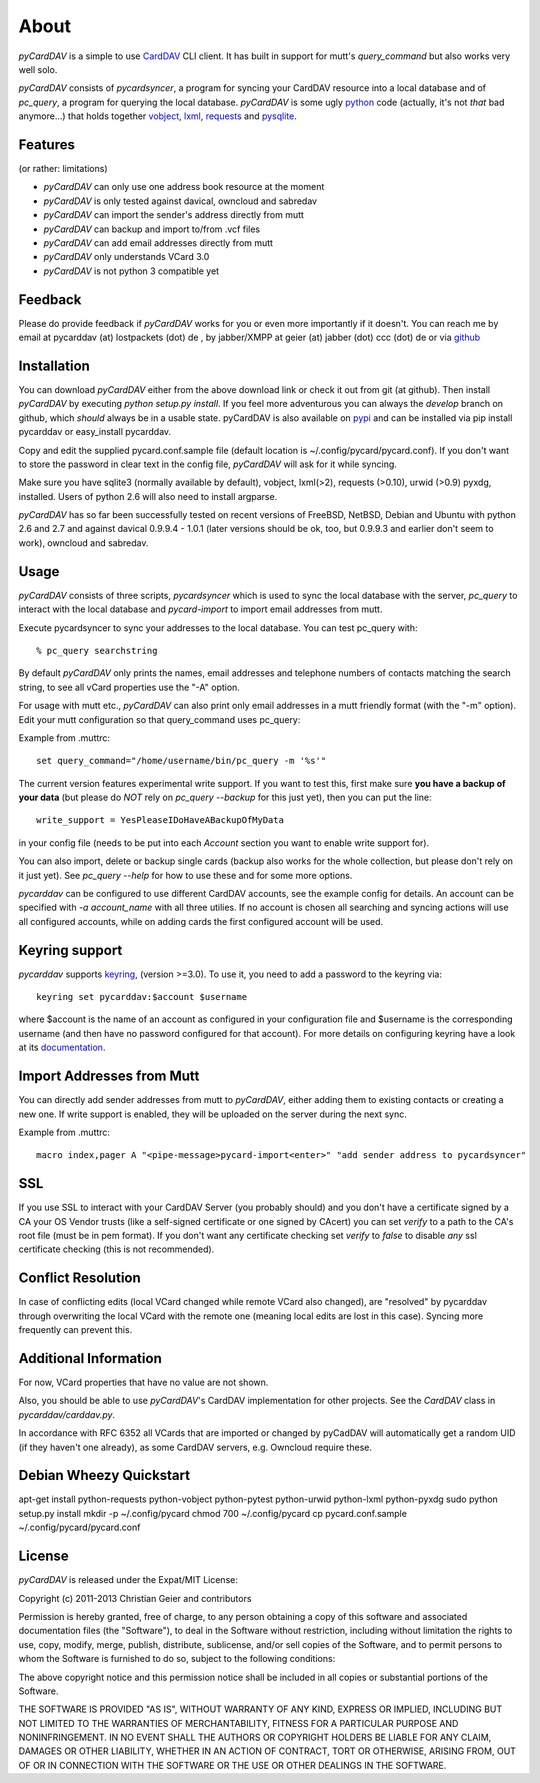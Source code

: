 About
=====
*pyCardDAV* is a simple to use CardDAV_ CLI client. It has built in support for
mutt's *query_command* but also works very well solo.

*pyCardDAV* consists of *pycardsyncer*, a program for syncing your CardDAV
resource into a local database and of *pc_query*, a program for querying the
local database. *pyCardDAV* is some ugly python_ code (actually, it's not
*that* bad anymore…) that holds together vobject_, lxml_, requests_ and
pysqlite_.

.. _CardDAV: http://en.wikipedia.org/wiki/CardDAV
.. _python: http://python.org/
.. _vobject: http://vobject.skyhouseconsulting.com/
.. _lxml: http://lxml.de/
.. _pysqlite: http://code.google.com/p/pysqlite/
.. _requests: http://python-requests.org

Features
--------
(or rather: limitations)

- *pyCardDAV* can only use one address book resource at the moment
- *pyCardDAV* is only tested against davical, owncloud and sabredav
- *pyCardDAV* can import the sender's address directly from mutt
- *pyCardDAV* can backup and import to/from .vcf files
- *pyCardDAV* can add email addresses directly from mutt
- *pyCardDAV* only understands VCard 3.0
- *pyCardDAV* is not python 3 compatible yet

Feedback
--------
Please do provide feedback if *pyCardDAV* works for you or even more importantly
if it doesn't. You can reach me by email at pycarddav (at) lostpackets (dot) de , by
jabber/XMPP at geier (at) jabber (dot) ccc (dot) de or via github_

.. _github: https://github.com/geier/pycarddav/

Installation
------------
You can download *pyCardDAV* either from the above download link or check it
out from git (at github). Then install *pyCardDAV* by executing *python setup.py install*.
If you feel more adventurous you can always the *develop* branch on github, which
*should* always be in a usable state. pyCardDAV is also available on pypi_ and can
be installed via pip install pycarddav or easy_install pycarddav.

Copy and edit the supplied pycard.conf.sample file (default location is
~/.config/pycard/pycard.conf). If you don't want to store the password in
clear text in the config file, *pyCardDAV* will ask for it while syncing.

Make sure you have sqlite3 (normally available by default), vobject, lxml(>2),
requests (>0.10), urwid (>0.9) pyxdg, installed. Users of python 2.6 will also
need to install argparse.

*pyCardDAV* has so far been successfully tested on recent versions of FreeBSD,
NetBSD, Debian and Ubuntu with python 2.6 and 2.7 and against davical 0.9.9.4 -
1.0.1 (later versions should be ok, too, but 0.9.9.3 and earlier don't seem
to work), owncloud and sabredav.

.. _pypi: https://pypi.python.org/pypi/pyCardDAV/
.. _git: http://github.com/geier/pycarddav/

Usage
-----
*pyCardDAV* consists of three scripts, *pycardsyncer* which is used to sync the
local database with the server, *pc_query* to interact with the local database
and *pycard-import* to import email addresses from mutt.

Execute pycardsyncer to sync your addresses to the local database. You can test
pc_query with::

        % pc_query searchstring

By default *pyCardDAV* only prints the names, email addresses and telephone
numbers of contacts matching the search string, to see all vCard properties use
the "-A" option.


For usage with mutt etc., *pyCardDAV* can also print only email addresses in a
mutt friendly format (with the "-m" option). Edit your mutt configuration so
that query_command uses pc_query:

Example from .muttrc::

        set query_command="/home/username/bin/pc_query -m '%s'"

The current version features experimental write support. If you want to
test this, first make sure **you have a backup of your data** (but please do
*NOT* rely on *pc_query --backup* for this just yet), then you can put the
line::

        write_support = YesPleaseIDoHaveABackupOfMyData

in your config file (needs to be put into each *Account* section you want to
enable write support for).

You can also import, delete or backup single cards (backup also works for the
whole collection, but please don't rely on it just yet). See *pc_query --help*
for how to use these and for some more options.

*pycarddav* can be configured to use different CardDAV accounts, see the example
config for details. An account can be specified with *-a account_name* with all
three utilies. If no account is chosen all searching and syncing actions will
use all configured accounts, while on adding cards the first configured account
will be used.

Keyring support
---------------

*pycarddav* supports keyring_, (version >=3.0). To use it, you need to add a
password to the keyring via::

    keyring set pycarddav:$account $username

where $account is the name of an account as configured in your configuration
file and $username is the corresponding username (and then have no password
configured for that account). For more details on configuring keyring have a
look at its documentation_.

.. _keyring: https://pypi.python.org/pypi/keyring
.. _documentation: https://pypi.python.org/pypi/keyring

Import Addresses from Mutt
--------------------------
You can directly add sender addresses from mutt to *pyCardDAV*, either adding
them to existing contacts or creating a new one. If write support is enabled,
they will be uploaded on the server during the next sync.

Example from .muttrc::

        macro index,pager A "<pipe-message>pycard-import<enter>" "add sender address to pycardsyncer"

SSL
---
If you use SSL to interact with your CardDAV Server (you probably should) and
you don't have a certificate signed by a CA your OS Vendor trusts (like a
self-signed certificate or one signed by CAcert) you can set *verify* to a path
to the CA's root file (must be in pem format). If you don't want any certificate
checking set *verify* to *false* to disable *any* ssl certificate checking (this
is not recommended).

Conflict Resolution
-------------------

In case of conflicting edits (local VCard changed while remote VCard also
changed), are "resolved" by pycarddav through overwriting the local VCard with
the remote one (meaning local edits are lost in this case). Syncing more
frequently can prevent this.

Additional Information
----------------------
For now, VCard properties that have no value are not shown.

Also, you should be able to use *pyCardDAV*'s CardDAV implementation for other
projects. See the *CardDAV* class in *pycarddav/carddav.py*.

In accordance with RFC 6352 all VCards that are imported or changed by pyCadDAV
will automatically get a random UID (if they haven't one already), as some
CardDAV servers, e.g. Owncloud require these.

Debian Wheezy Quickstart
------------------------

apt-get install python-requests python-vobject python-pytest python-urwid python-lxml python-pyxdg
sudo python setup.py install
mkdir -p ~/.config/pycard
chmod 700 ~/.config/pycard
cp pycard.conf.sample ~/.config/pycard/pycard.conf

License
-------
*pyCardDAV* is released under the Expat/MIT License:

Copyright (c) 2011-2013 Christian Geier and contributors

Permission is hereby granted, free of charge, to any person obtaining
a copy of this software and associated documentation files (the
"Software"), to deal in the Software without restriction, including
without limitation the rights to use, copy, modify, merge, publish,
distribute, sublicense, and/or sell copies of the Software, and to
permit persons to whom the Software is furnished to do so, subject to
the following conditions:

The above copyright notice and this permission notice shall be
included in all copies or substantial portions of the Software.

THE SOFTWARE IS PROVIDED "AS IS", WITHOUT WARRANTY OF ANY KIND,
EXPRESS OR IMPLIED, INCLUDING BUT NOT LIMITED TO THE WARRANTIES OF
MERCHANTABILITY, FITNESS FOR A PARTICULAR PURPOSE AND
NONINFRINGEMENT. IN NO EVENT SHALL THE AUTHORS OR COPYRIGHT HOLDERS BE
LIABLE FOR ANY CLAIM, DAMAGES OR OTHER LIABILITY, WHETHER IN AN ACTION
OF CONTRACT, TORT OR OTHERWISE, ARISING FROM, OUT OF OR IN CONNECTION
WITH THE SOFTWARE OR THE USE OR OTHER DEALINGS IN THE SOFTWARE.
